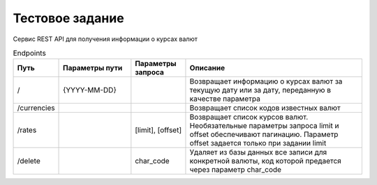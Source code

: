 ================
Тестовое задание
================

Сервис REST API для получения информации о курсах валют



.. csv-table:: Endpoints
   :header: "Путь", "Параметры пути", "Параметры запроса", "Описание"
   :widths: 20, 40, 30, 100

    "/", "{YYYY-MM-DD}", , "Возвращает информацию о курсах валют за текущую дату или за дату, переданную в качестве параметра"
    "/currencies", , , "Возвращает список кодов известных валют"
    "/rates", , "[limit], [offset]", "Возвращает список курсов валют. Необязательные параметры запроса limit и offset обеспечивают пагинацию. Параметр offset задается только при задании limit"
    "/delete", , "char_code", "Удаляет из базы данных все записи для конкретной валюты, код которой предается через параметр char_code "